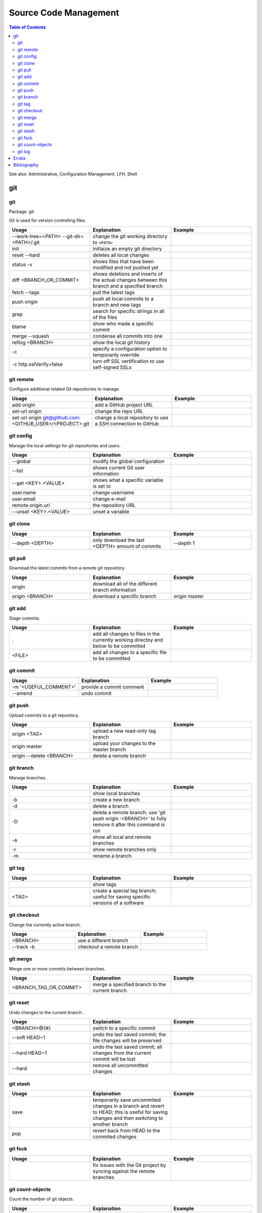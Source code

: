 Source Code Management
======================

.. contents:: Table of Contents

See also: Administrative, Configuration Management, LFH, Shell

git
---

git
~~~

Package: git

Git is used for version controlling files.

.. csv-table::
   :header: Usage, Explanation, Example
   :widths: 20, 20, 20

   "--work-tree=<PATH> --git-dir=<PATH>/.git", "change the git working directory to ``<PATH>``", ""
   "init", "initlaize an empty git directory", ""
   "reset --hard", "deletes all local changes", ""
   "status -v", "shows files that have been modified and not pushed yet", ""
   "diff <BRANCH_OR_COMMIT>", "shows deletions and inserts of the actual changes between this branch and a specified branch", ""
   "fetch --tags", "pull the latest tags", ""
   "push origin", "push all local commits to a branch and new tags", ""
   "grep", "search for specific strings in all of the files"
   "blame", "show who made a specific commit", ""
   "merge --squash", "condense all commits into one", ""
   "reflog <BRANCH>", "show the local git history", ""
   "-c", "specify a configuration option to temporarily override", ""
   "-c http.sslVerify=false", "turn off SSL vertification to use self-signed SSLs", ""

git remote
~~~~~~~~~~

Configure additional related Git repositories to manage.

.. csv-table::
   :header: Usage, Explanation, Example
   :widths: 20, 20, 20

   "add origin", "add a GitHub project URL", ""
   "set-url origin", "change the repo URL", ""
   "set-url origin git@github.com:<GITHUB_USER>/<PROJECT>.git", "change a local repository to use a SSH connection to GitHub", ""

git config
~~~~~~~~~~

Manage the local settings for git repositories and users.

.. csv-table::
   :header: Usage, Explanation, Example
   :widths: 20, 20, 20

   "--global", "modify the global configuration", ""
   "--list", "shows current Git user information", ""
   "--get <KEY>.<VALUE>", "shows what a specific variable is set to", ""
   "user.name", "change username", ""
   "user.email", "change e-mail", ""
   "remote.origin.url", "the repository URL", ""
   "--unset <KEY>.<VALUE>", "unset a variable", ""

git clone
~~~~~~~~~

.. csv-table::
   :header: Usage, Explanation, Example
   :widths: 20, 20, 20

   "--depth <DEPTH>", "only download the last <DEPTH> amount of commits", "--depth 1"

git pull
~~~~~~~~

Download the latest commits from a remote git repository.

.. csv-table::
   :header: Usage, Explanation, Example
   :widths: 20, 20, 20

   "origin", "download all of the different branch information", ""
   "origin <BRANCH>", "download a specific branch", "origin master"

git add
~~~~~~~

Stage commits.

.. csv-table::
   :header: Usage, Explanation, Example
   :widths: 20, 20, 20

   ".", "add all changes to files in the currently working directoy and below to be committed", ""
   "<FILE>", "add all changes to a specific file to be committed", ""

git commit
~~~~~~~~~~

.. csv-table::
   :header: Usage, Explanation, Example
   :widths: 20, 20, 20

   "-m '<USEFUL_COMMENT>'", "provide a commit comment", ""
   "--amend", "undo commit", ""

git push
~~~~~~~~

Upload commits to a git repository.

.. csv-table::
   :header: Usage, Explanation, Example
   :widths: 20, 20, 20

   "origin <TAG>", "upload a new read-only tag branch", ""
   "origin master", "upload your changes to the master branch", ""
   "origin --delete <BRANCH>", "delete a remote branch", ""

git branch
~~~~~~~~~~

Manage branches.

.. csv-table::
   :header: Usage, Explanation, Example
   :widths: 20, 20, 20

   "", "show local branches", ""
   "-b", "create a new branch", ""
   "-d", "delete a branch", ""
   "-D", "delete a remote branch; use 'git push origin :<BRANCH>' to fully remove it after this command is run", ""
   "-a", "show all local and remote branches", ""
   "-r", "show remote branches only", ""
   "-m", "rename a branch", ""

git tag
~~~~~~~

.. csv-table::
   :header: Usage, Explanation, Example
   :widths: 20, 20, 20

   "", "show tags", ""
   "<TAG>", "create a special tag branch; useful for saving specific versions of a software", ""

git checkout
~~~~~~~~~~~~

Change the currently active branch.

.. csv-table::
   :header: Usage, Explanation, Example
   :widths: 20, 20, 20

   "<BRANCH>", "use a different branch", ""
   "--track -b", "checkout a remote branch", ""

git merge
~~~~~~~~~

Merge one or more commits between branches.

.. csv-table::
   :header: Usage, Explanation, Example
   :widths: 20, 20, 20

   "<BRANCH_TAG_OR_COMMIT>", "merge a specified branch to the current branch", ""

git reset
~~~~~~~~~

Undo changes to the current branch.

.. csv-table::
   :header: Usage, Explanation, Example
   :widths: 20, 20, 20

   "<BRANCH>@{#}", "switch to a specific commit", ""
   "--soft HEAD~1", "undo the last saved commit; the file changes will be preserved", ""
   "--hard HEAD~1", "undo the last saved cimmit; all changes from the current commit will be lost", ""
   "--hard", "remove all uncommitted changes", ""

git stash
~~~~~~~~~

.. csv-table::
   :header: Usage, Explanation, Example
   :widths: 20, 20, 20

   "save", "temporarily save uncommited changes in a branch and revert to HEAD; this is useful for saving changes and then switching to another branch", ""
   "pop", "revert back from HEAD to the commited changes", ""

git fsck
~~~~~~~~

.. csv-table::
   :header: Usage, Explanation, Example
   :widths: 20, 20, 20

   "", "fix issues with the Git project by syncing against the remote branches", ""

git count-objects
~~~~~~~~~~~~~~~~~

Count the number of git objects.

.. csv-table::
   :header: Usage, Explanation, Example
   :widths: 20, 20, 20

   "-v", "verbose, show additional size information", ""
   "-H", "show the size in human readable format", ""

git log
~~~~~~~

Display the history of commits.

.. csv-table::
   :header: Usage, Explanation, Example
   :widths: 20, 20, 20

   "", "show the commit history of the current branch", ""
   "-p", "show the commit history of only a specific file or directory", ""

`Errata <https://github.com/ekultails/rootpages/commits/master/src/linux_commands/software_configuration_management.rst>`__
---------------------------------------------------------------------------------------------------------------------------

Bibliography
------------

-  Git

   -  git

      -  http://lifehacker.com/5983680/how-the-heck-do-i-use-github
      -  https://git-scm.com/book/en/v2/Git-Branching-Basic-Branching-and-Merging
      -  https://www.linux.com/learn/finding-everything-git

   -  git remote

      -  https://stackoverflow.com/questions/6565357/git-push-requires-username-and-password

   -  git push

      -  http://stackoverflow.com/questions/2003505/how-to-delete-a-git-branch-both-locally-and-remotely

   -  git reset

      -  https://www.git-tower.com/learn/git/faq/undo-last-commit

   -  git stash

      -  http://stackoverflow.com/questions/1304626/git-switch-branch-and-ignore-any-changes-without-committing

   -  git count-objects

      -  https://git-scm.com/docs/git-count-objects
